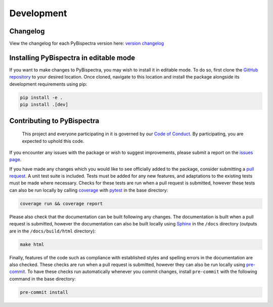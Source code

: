 Development
===========

Changelog
---------
View the changelog for each PyBispectra version here: `version changelog
<https://braindatalab.github.io/PyBispectra/changelog>`_


Installing PyBispectra in editable mode
---------------------------------------

If you want to make changes to PyBispectra, you may wish to install it in editable mode.
To do so, first clone the `GitHub repository
<https://github.com/braindatalab/PyBispectra/tree/main>`_ to your desired location. Once
cloned, navigate to this location and install the package alongside its development
requirements using pip:

.. code-block::
    
    pip install -e .
    pip install .[dev]


Contributing to PyBispectra
---------------------------

    This project and everyone participating in it is governed by our `Code of Conduct
    <https://github.com/braindatalab/PyBispectra/blob/main/CODE_OF_CONDUCT.md>`_. By
    participating, you are expected to uphold this code.

If you encounter any issues with the package or wish to suggest improvements, please
submit a report on the `issues page
<https://github.com/braindatalab/PyBispectra/issues>`_.

If you have made any changes which you would like to see officially added to the
package, consider submitting a `pull request
<https://github.com/braindatalab/PyBispectra/pulls>`_. A unit test suite is included.
Tests must be added for any new features, and adaptations to the existing tests must be
made where necessary. Checks for these tests are run when a pull request is submitted,
however these tests can also be run locally by calling `coverage
<https://coverage.readthedocs.io/en/>`_ with `pytest <https://docs.pytest.org/en/>`_ in
the base directory:

.. code-block::
    
    coverage run && coverage report

Please also check that the documentation can be built following any changes. The
documentation is built when a pull request is submitted, however the documentation can
also be built locally using `Sphinx <https://www.sphinx-doc.org/en/master/>`_ in the
``/docs`` directory (outputs are in the ``/docs/build/html`` directory):

.. code-block::
    
    make html

Finally, features of the code such as compliance with established styles and spelling
errors in the documentation are also checked. These checks are run when a pull request
is submitted, however they can also be run locally using `pre-commit
<https://pre-commit.com/>`_. To have these checks run automatically whenever you commit
changes, install ``pre-commit`` with the following command in the base directory:

.. code-block::
    
    pre-commit install
